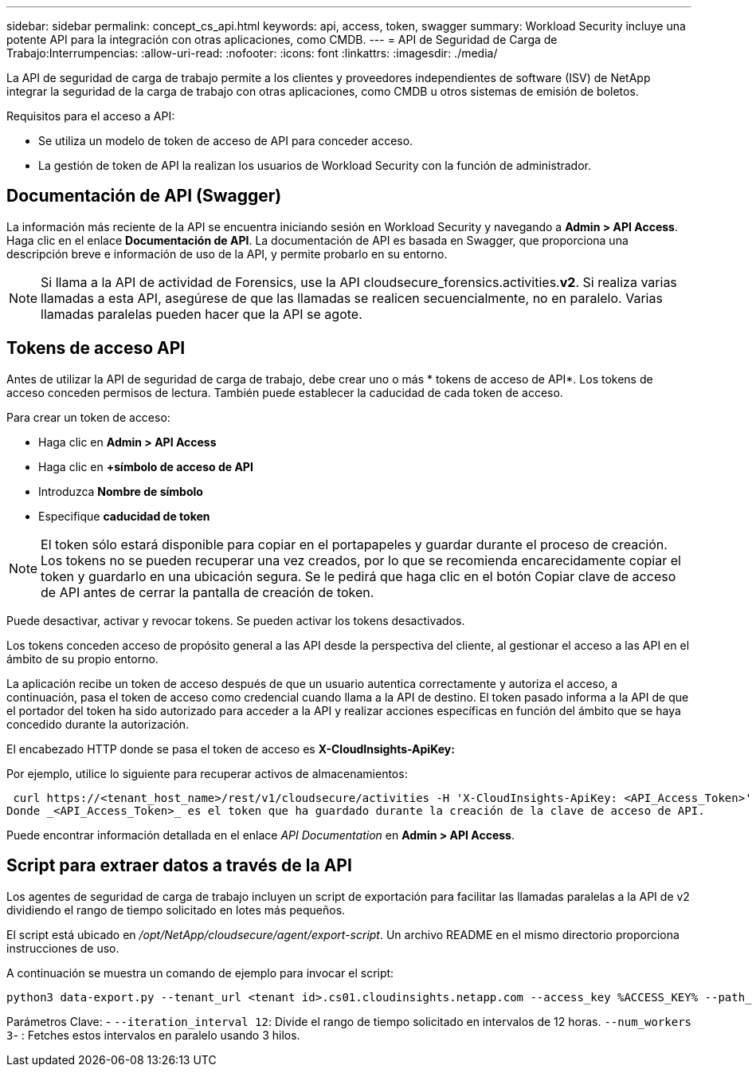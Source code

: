---
sidebar: sidebar 
permalink: concept_cs_api.html 
keywords: api, access, token, swagger 
summary: Workload Security incluye una potente API para la integración con otras aplicaciones, como CMDB. 
---
= API de Seguridad de Carga de Trabajo:Interrumpencias:
:allow-uri-read: 
:nofooter: 
:icons: font
:linkattrs: 
:imagesdir: ./media/


[role="lead"]
La API de seguridad de carga de trabajo permite a los clientes y proveedores independientes de software (ISV) de NetApp integrar la seguridad de la carga de trabajo con otras aplicaciones, como CMDB u otros sistemas de emisión de boletos.

Requisitos para el acceso a API:

* Se utiliza un modelo de token de acceso de API para conceder acceso.
* La gestión de token de API la realizan los usuarios de Workload Security con la función de administrador.




== Documentación de API (Swagger)

La información más reciente de la API se encuentra iniciando sesión en Workload Security y navegando a *Admin > API Access*. Haga clic en el enlace *Documentación de API*. La documentación de API es basada en Swagger, que proporciona una descripción breve e información de uso de la API, y permite probarlo en su entorno.


NOTE: Si llama a la API de actividad de Forensics, use la API cloudsecure_forensics.activities.*v2*. Si realiza varias llamadas a esta API, asegúrese de que las llamadas se realicen secuencialmente, no en paralelo. Varias llamadas paralelas pueden hacer que la API se agote.



== Tokens de acceso API

Antes de utilizar la API de seguridad de carga de trabajo, debe crear uno o más * tokens de acceso de API*. Los tokens de acceso conceden permisos de lectura. También puede establecer la caducidad de cada token de acceso.

Para crear un token de acceso:

* Haga clic en *Admin > API Access*
* Haga clic en *+símbolo de acceso de API*
* Introduzca *Nombre de símbolo*
* Especifique *caducidad de token*



NOTE: El token sólo estará disponible para copiar en el portapapeles y guardar durante el proceso de creación. Los tokens no se pueden recuperar una vez creados, por lo que se recomienda encarecidamente copiar el token y guardarlo en una ubicación segura. Se le pedirá que haga clic en el botón Copiar clave de acceso de API antes de cerrar la pantalla de creación de token.

Puede desactivar, activar y revocar tokens. Se pueden activar los tokens desactivados.

Los tokens conceden acceso de propósito general a las API desde la perspectiva del cliente, al gestionar el acceso a las API en el ámbito de su propio entorno.

La aplicación recibe un token de acceso después de que un usuario autentica correctamente y autoriza el acceso, a continuación, pasa el token de acceso como credencial cuando llama a la API de destino. El token pasado informa a la API de que el portador del token ha sido autorizado para acceder a la API y realizar acciones específicas en función del ámbito que se haya concedido durante la autorización.

El encabezado HTTP donde se pasa el token de acceso es *X-CloudInsights-ApiKey:*

Por ejemplo, utilice lo siguiente para recuperar activos de almacenamientos:

 curl https://<tenant_host_name>/rest/v1/cloudsecure/activities -H 'X-CloudInsights-ApiKey: <API_Access_Token>'
Donde _<API_Access_Token>_ es el token que ha guardado durante la creación de la clave de acceso de API.

Puede encontrar información detallada en el enlace _API Documentation_ en *Admin > API Access*.



== Script para extraer datos a través de la API

Los agentes de seguridad de carga de trabajo incluyen un script de exportación para facilitar las llamadas paralelas a la API de v2 dividiendo el rango de tiempo solicitado en lotes más pequeños.

El script está ubicado en _/opt/NetApp/cloudsecure/agent/export-script_. Un archivo README en el mismo directorio proporciona instrucciones de uso.

A continuación se muestra un comando de ejemplo para invocar el script:

[source]
----
python3 data-export.py --tenant_url <tenant id>.cs01.cloudinsights.netapp.com --access_key %ACCESS_KEY% --path_filter "<dir path>" --user_name "<user>" --from_time "01-08-2024 00:00:00" --to_time "31-08-2024 23:59:59" --iteration_interval 12 --num_workers 3
----
Parámetros Clave: - `--iteration_interval 12`: Divide el rango de tiempo solicitado en intervalos de 12 horas.  `--num_workers 3`- : Fetches estos intervalos en paralelo usando 3 hilos.
